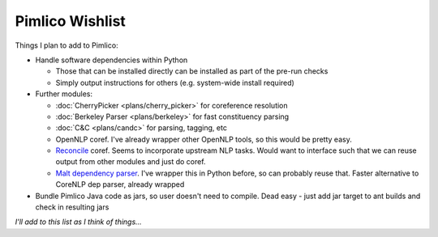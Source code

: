 =====================
  Pimlico Wishlist
=====================

Things I plan to add to Pimlico:

- Handle software dependencies within Python

  - Those that can be installed directly can be installed as part of the pre-run 
    checks
  - Simply output instructions for others (e.g. system-wide install required)

- Further modules:

  - :doc:`CherryPicker <plans/cherry_picker>` for coreference resolution
  - :doc:`Berkeley Parser <plans/berkeley>` for fast constituency parsing
  - :doc:`C&C <plans/candc>` for parsing, tagging, etc
  - OpenNLP coref. I've already wrapper other OpenNLP tools, so this would be pretty easy.
  - `Reconcile <https://www.cs.utah.edu/nlp/reconcile/>`_ coref. Seems to incorporate upstream NLP tasks. Would want
    to interface such that we can reuse output from other modules and just do coref.
  - `Malt dependency parser <http://www.maltparser.org/>`_. I've wrapper this in Python before, so can probably reuse
    that. Faster alternative to CoreNLP dep parser, already wrapped

- Bundle Pimlico Java code as jars, so user doesn't need to compile. Dead easy - just add jar target to ant
  builds and check in resulting jars

*I'll add to this list as I think of things...*
